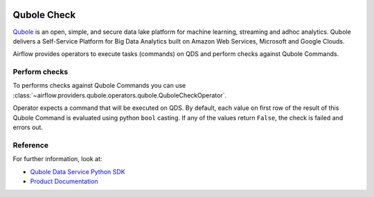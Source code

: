  .. Licensed to the Apache Software Foundation (ASF) under one
    or more contributor license agreements.  See the NOTICE file
    distributed with this work for additional information
    regarding copyright ownership.  The ASF licenses this file
    to you under the Apache License, Version 2.0 (the
    "License"); you may not use this file except in compliance
    with the License.  You may obtain a copy of the License at

 ..   http://www.apache.org/licenses/LICENSE-2.0

 .. Unless required by applicable law or agreed to in writing,
    software distributed under the License is distributed on an
    "AS IS" BASIS, WITHOUT WARRANTIES OR CONDITIONS OF ANY
    KIND, either express or implied.  See the License for the
    specific language governing permissions and limitations
    under the License.


Qubole Check
============
`Qubole <https://www.qubole.com/>`__ is an open, simple, and secure data lake platform for machine learning, streaming and adhoc analytics.
Qubole delivers a Self-Service Platform for Big Data Analytics built on Amazon Web Services, Microsoft and Google Clouds.

Airflow provides operators to execute tasks (commands) on QDS and perform checks against Qubole Commands.

.. _howto/operator:QuboleCheckOperator:

Perform checks
^^^^^^^^^^^^^^

To performs checks against Qubole Commands you can use
:class:`~airflow.providers.qubole.operators.qubole.QuboleCheckOperator`.

Operator expects a command that will be executed on QDS.
By default, each value on first row of the result of this Qubole Command is evaluated using python ``bool`` casting.
If any of the values return ``False``, the check is failed and errors out.


Reference
^^^^^^^^^

For further information, look at:

* `Qubole Data Service Python SDK <https://github.com/qubole/qds-sdk-py>`__
* `Product Documentation <https://docs.qubole.com/en/latest/>`__
